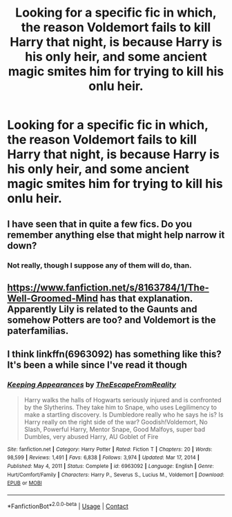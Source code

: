 #+TITLE: Looking for a specific fic in which, the reason Voldemort fails to kill Harry that night, is because Harry is his only heir, and some ancient magic smites him for trying to kill his onlu heir.

* Looking for a specific fic in which, the reason Voldemort fails to kill Harry that night, is because Harry is his only heir, and some ancient magic smites him for trying to kill his onlu heir.
:PROPERTIES:
:Author: Sefera17
:Score: 5
:DateUnix: 1622469882.0
:DateShort: 2021-May-31
:FlairText: What's That Fic?
:END:

** I have seen that in quite a few fics. Do you remember anything else that might help narrow it down?
:PROPERTIES:
:Author: Key-Leopard-3618
:Score: 1
:DateUnix: 1622488704.0
:DateShort: 2021-May-31
:END:

*** Not really, though I suppose any of them will do, than.
:PROPERTIES:
:Author: Sefera17
:Score: 1
:DateUnix: 1622500203.0
:DateShort: 2021-Jun-01
:END:


** [[https://www.fanfiction.net/s/8163784/1/The-Well-Groomed-Mind]] has that explanation. Apparently Lily is related to the Gaunts and somehow Potters are too? and Voldemort is the paterfamilias.
:PROPERTIES:
:Author: Soggy_Yesterday
:Score: 1
:DateUnix: 1622558330.0
:DateShort: 2021-Jun-01
:END:


** I think linkffn(6963092) has something like this? It's been a while since I've read it though
:PROPERTIES:
:Author: celegans25
:Score: -1
:DateUnix: 1622517798.0
:DateShort: 2021-Jun-01
:END:

*** [[https://www.fanfiction.net/s/6963092/1/][*/Keeping Appearances/*]] by [[https://www.fanfiction.net/u/1494786/TheEscapeFromReality][/TheEscapeFromReality/]]

#+begin_quote
  Harry walks the halls of Hogwarts seriously injured and is confronted by the Slytherins. They take him to Snape, who uses Legilimency to make a startling discovery. Is Dumbledore really who he says he is? Is Harry really on the right side of the war? Goodish!Voldemort, No Slash, Powerful Harry, Mentor Snape, Good Malfoys, super bad Dumbles, very abused Harry, AU Goblet of Fire
#+end_quote

^{/Site/:} ^{fanfiction.net} ^{*|*} ^{/Category/:} ^{Harry} ^{Potter} ^{*|*} ^{/Rated/:} ^{Fiction} ^{T} ^{*|*} ^{/Chapters/:} ^{20} ^{*|*} ^{/Words/:} ^{98,599} ^{*|*} ^{/Reviews/:} ^{1,491} ^{*|*} ^{/Favs/:} ^{6,838} ^{*|*} ^{/Follows/:} ^{3,974} ^{*|*} ^{/Updated/:} ^{Mar} ^{17,} ^{2014} ^{*|*} ^{/Published/:} ^{May} ^{4,} ^{2011} ^{*|*} ^{/Status/:} ^{Complete} ^{*|*} ^{/id/:} ^{6963092} ^{*|*} ^{/Language/:} ^{English} ^{*|*} ^{/Genre/:} ^{Hurt/Comfort/Family} ^{*|*} ^{/Characters/:} ^{Harry} ^{P.,} ^{Severus} ^{S.,} ^{Lucius} ^{M.,} ^{Voldemort} ^{*|*} ^{/Download/:} ^{[[http://www.ff2ebook.com/old/ffn-bot/index.php?id=6963092&source=ff&filetype=epub][EPUB]]} ^{or} ^{[[http://www.ff2ebook.com/old/ffn-bot/index.php?id=6963092&source=ff&filetype=mobi][MOBI]]}

--------------

*FanfictionBot*^{2.0.0-beta} | [[https://github.com/FanfictionBot/reddit-ffn-bot/wiki/Usage][Usage]] | [[https://www.reddit.com/message/compose?to=tusing][Contact]]
:PROPERTIES:
:Author: FanfictionBot
:Score: 0
:DateUnix: 1622517819.0
:DateShort: 2021-Jun-01
:END:
